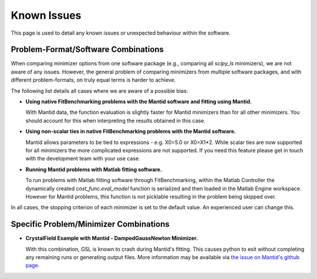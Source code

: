 .. _notes:

############
Known Issues
############

This page is used to detail any known issues or unexpected behaviour
within the software.


************************************
Problem-Format/Software Combinations
************************************

When comparing minimizer options from one software package
(e.g., comparing all `scipy_ls` minimizers), we are not aware of any issues.
However, the general problem of comparing minimizers from multiple software
packages, and with different problem-formats, on truly equal terms is harder to
achieve.

The following list details all cases where we are aware of a possible bias:

- **Using native FitBenchmarking problems with the Mantid software and fitting using Mantid.**

  With Mantid data, the function evaluation is slightly faster for Mantid minimizers
  than for all other minimizers. You should account for this when interpreting the
  results obtained in this case.

- **Using non-scalar ties in native FitBenchmarking problems with the Mantid software.**

  Mantid allows parameters to be tied to expressions - e.g. X0=5.0 or X0=X1*2.
  While scalar ties are now supported for all minimizers the more complicated
  expressions are not supported. If you need this feature please get in touch
  with the development team with your use case.

- **Running Mantid problems with Matlab fitting software.**

  To run problems with Matlab fitting software through FitBenchmarking, within
  the Matlab Controller the dynamically created `cost_func.eval_model` function
  is serialized and then loaded in the Matlab Engine workspace. However for
  Mantid problems, this function is not picklable resulting in the problem
  being skipped over.

In all cases, the stopping criterion of each minimizer is set to the default
value.
An experienced user can change this.


***************************************
Specific Problem/Minimizer Combinations
***************************************

- **CrystalField Example with Mantid - DampedGaussNewton Minimizer.**

  With this combination, GSL is known to crash during Mantid's fitting.
  This causes python to exit without completing any remaining runs or
  generating output files.
  More information may be available via
  `the issue on Mantid's github page <https://github.com/mantidproject/mantid/issues/31176>`__.
